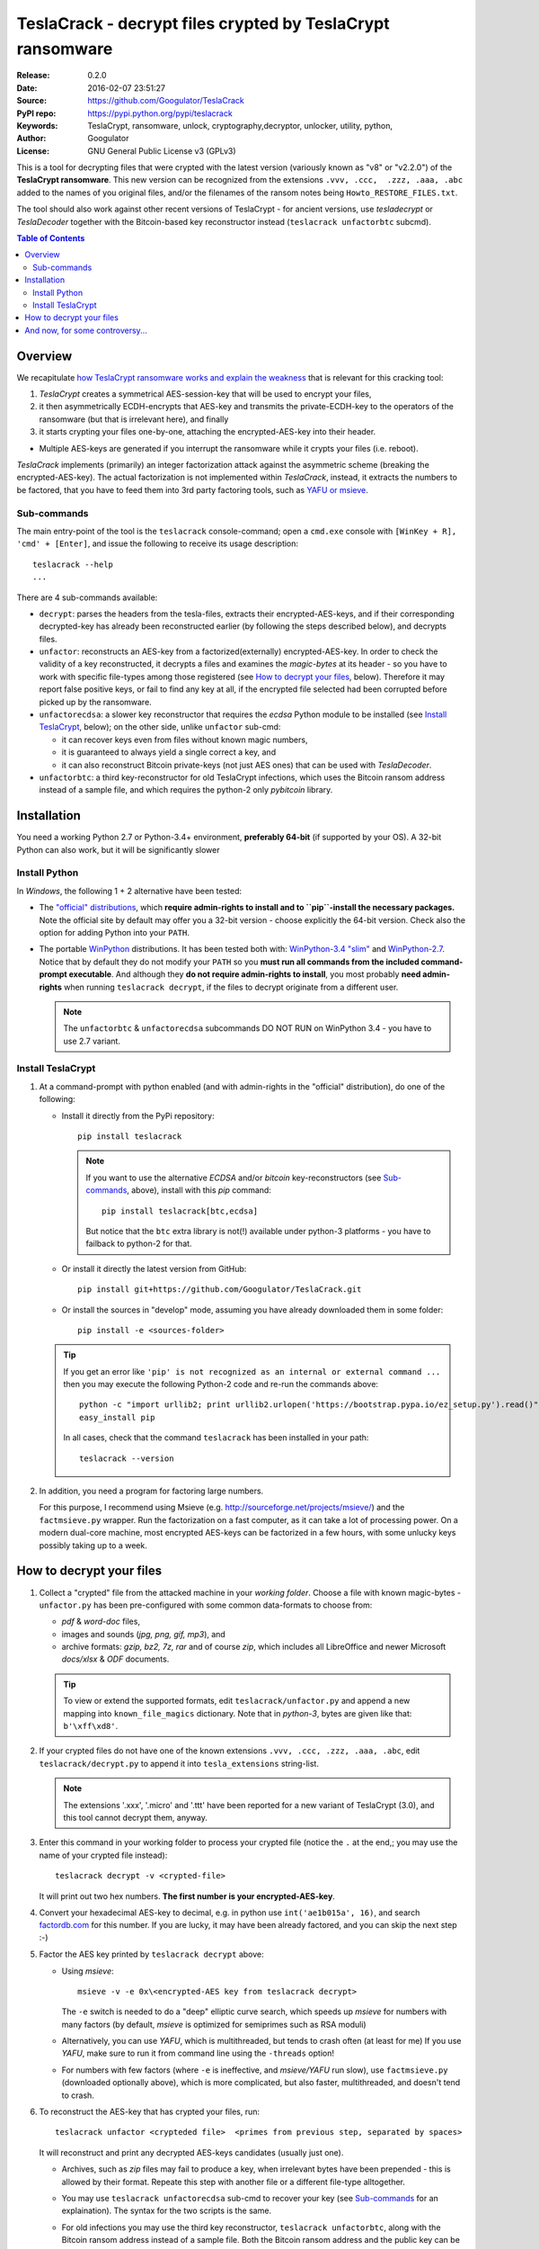 ##########################################################
TeslaCrack - decrypt files crypted by TeslaCrypt ransomware
##########################################################
|python-ver| |proj-license| |pypi-ver| |downloads-count| \
|flattr-donate| |btc-donate|

:Release:     0.2.0
:Date:        2016-02-07 23:51:27
:Source:      https://github.com/Googulator/TeslaCrack
:PyPI repo:   https://pypi.python.org/pypi/teslacrack
:Keywords:    TeslaCrypt, ransomware, unlock, cryptography,decryptor, unlocker,
              utility, python,
:Author:      Googulator
:License:     GNU General Public License v3 (GPLv3)


This is a tool for decrypting files that were crypted with the latest version
(variously known as "v8" or "v2.2.0") of the **TeslaCrypt ransomware**.
This new version can be recognized from the extensions ``.vvv, .ccc,  .zzz, .aaa, .abc``
added to the names of you original files, and/or the filenames of the ransom notes
being ``Howto_RESTORE_FILES.txt``.

The tool should also work against other recent versions of TeslaCrypt -
for ancient versions, use *tesladecrypt* or *TeslaDecoder* together with
the Bitcoin-based key reconstructor instead (``teslacrack unfactorbtc`` subcmd).

.. contents:: Table of Contents
  :backlinks: top

Overview
========
We recapitulate `how TeslaCrypt ransomware works and explain the weakness
<http://www.bleepingcomputer.com/news/security/teslacrypt-decrypted-flaw-in-teslacrypt-allows-victims-to-recover-their-files/>`_
that is relevant for this cracking tool:

1. *TeslaCrypt* creates a symmetrical AES-session-key that will be used to
   encrypt your files,
2. it then asymmetrically ECDH-encrypts that AES-key and transmits the private-ECDH-key
   to the operators of the ransomware (but that is irrelevant here), and finally
3. it starts crypting your files one-by-one, attaching the encrypted-AES-key
   into their header.

- Multiple AES-keys are generated if you interrupt the ransomware while it crypts
  your files (i.e. reboot).

*TeslaCrack* implements (primarily) an integer factorization attack against
the asymmetric scheme (breaking the encrypted-AES-key).
The actual factorization is not implemented within *TeslaCrack*, instead,
it extracts the numbers to be factored, that you have to feed them into
3rd party factoring tools, such as `YAFU or msieve
<https://www.google.com/search?q=msieve+factorization>`_.

Sub-commands
-----------
The main entry-point of the tool is the ``teslacrack`` console-command; open
a ``cmd.exe`` console with ``[WinKey + R], 'cmd' + [Enter]``, and issue the
following to receive its usage description::

    teslacrack --help
    ...

There are 4 sub-commands available:

- ``decrypt``: parses the headers from the tesla-files,
  extracts their encrypted-AES-keys, and if their corresponding decrypted-key
  has already been reconstructed earlier (by following the steps described below),
  and decrypts files.

- ``unfactor``: reconstructs an AES-key from a factorized(externally)
  encrypted-AES-key.  In order to check the validity of a key reconstructed,
  it decrypts a files and examines the *magic-bytes* at its header - so you have
  to work with specific file-types among those registered (see `How to decrypt your files`_,
  below).  Therefore it may report false positive keys, or fail to find any key
  at all, if the encrypted file selected had been corrupted before picked up by
  the ransomware.

- ``unfactorecdsa``: a slower key reconstructor that requires the
  *ecdsa* Python module to be installed (see `Install TeslaCrypt`_, below);
  on the other side, unlike ``unfactor`` sub-cmd:

  - it can recover keys even from files without known magic numbers,
  - it is guaranteed to always yield a single correct a key, and
  - it can also reconstruct Bitcoin private-keys (not just AES ones) that can be
    used with *TeslaDecoder*.

- ``unfactorbtc``: a third key-reconstructor for old TeslaCrypt infections,
  which uses the Bitcoin ransom address instead of a sample file, and which
  requires the python-2 only *pybitcoin* library.



Installation
============

You need a working Python 2.7 or Python-3.4+ environment,
**preferably 64-bit** (if supported by your OS).
A 32-bit Python can also work, but it will be significantly slower

Install Python
--------------
In *Windows*, the following 1 + 2 alternative have been tested:

- The `"official" distributions <https://www.python.org>`_, which **require
  admin-rights to install and to ``pip``-install the necessary packages.**
  Note the official site by default may offer you a 32-bit version -
  choose explicitly the 64-bit version.
  Check also the option for adding Python into your ``PATH``.

- The portable `WinPython <https://winpython.github.io>`_ distributions.
  It has been tested both with: `WinPython-3.4 "slim"
  <http://sourceforge.net/projects/winpython/files/WinPython_3.4/3.4.3.7/>`_
  and `WinPython-2.7 <http://sourceforge.net/projects/winpython/files/WinPython_2.7/2.7.10.3/>`_.
  Notice that by default they do not modify your ``PATH`` so you
  **must run all commands from the included command-prompt executable**.
  And although  they **do not require admin-rights to install**,
  you most probably **need admin-rights** when running ``teslacrack decrypt``,
  if the files to decrypt originate from a different user.

  .. Note::
    The ``unfactorbtc`` & ``unfactorecdsa`` subcommands DO NOT RUN on
    WinPython 3.4 - you have to use 2.7 variant.


Install TeslaCrypt
------------------
1. At a command-prompt with python enabled (and with admin-rights in the "official" distribution),
   do one of the following:

   - Install it directly from the PyPi repository::

        pip install teslacrack

     .. Note::
        If you want to use the alternative *ECDSA* and/or *bitcoin* key-reconstructors
        (see `Sub-commands`_, above), install with this *pip* command::

            pip install teslacrack[btc,ecdsa]

        But notice that the ``btc`` extra library is not(!) available under
        python-3 platforms - you have to failback to python-2 for that.

   - Or install it directly the latest version from GitHub::

        pip install git+https://github.com/Googulator/TeslaCrack.git

   - Or install the sources in "develop" mode, assuming you have already
     downloaded them in some folder::

        pip install -e <sources-folder>

   .. Tip::
        If you get an error like ``'pip' is not recognized as an internal or external command ...``
        then you may execute the following Python-2 code and re-run the commands above::

            python -c "import urllib2; print urllib2.urlopen('https://bootstrap.pypa.io/ez_setup.py').read()" | python
            easy_install pip

        In all cases, check that the command ``teslacrack`` has been installed
        in your path::

            teslacrack --version

2. In addition, you need a program for factoring large numbers.

   For this purpose, I recommend using Msieve (e.g. http://sourceforge.net/projects/msieve/)
   and the ``factmsieve.py`` wrapper.
   Run the factorization on a fast computer, as it can take a lot of processing power.
   On a modern dual-core machine, most encrypted AES-keys can be factorized
   in a few hours, with some unlucky keys possibly taking up to a week.


How to decrypt your files
=========================


1. Collect a "crypted" file from the attacked machine in your *working folder*.
   Choose a file with known magic-bytes - ``unfactor.py`` has been pre-configured
   with some common data-formats to choose from:

   - *pdf* & *word-doc* files,
   - images and sounds (*jpg, png, gif, mp3*), and
   - archive formats: *gzip, bz2, 7z, rar* and of course *zip*, which includes
     all LibreOffice and newer Microsoft *docs/xlsx* & *ODF* documents.

   .. Tip::
       To view or extend the supported formats, edit ``teslacrack/unfactor.py``
       and append a new mapping into ``known_file_magics`` dictionary.  Note that
       in *python-3*, bytes are given like that: ``b'\xff\xd8'``.

2. If your crypted files do not have one of the known extensions
   ``.vvv, .ccc, .zzz, .aaa, .abc``, edit ``teslacrack/decrypt.py`` to append it
   into ``tesla_extensions`` string-list.

   .. Note::
        The extensions '.xxx', '.micro' and '.ttt' have been reported for a new
        variant of TeslaCrypt (3.0), and this tool cannot decrypt them, anyway.


3. Enter this command in your working folder to process your crypted file
   (notice the ``.`` at the end,; you may use the name of your crypted file instead)::

       teslacrack decrypt -v <crypted-file>

   It will print out two hex numbers.  **The first number is your encrypted-AES-key**.

4. Convert your hexadecimal AES-key to decimal, e.g. in python use ``int('ae1b015a', 16)``,
   and search `factordb.com <http://factordb.com/>`_ for this number. If you are lucky,
   it may have been already factored, and you can skip the next step :-)

5. Factor the AES key printed by ``teslacrack decrypt`` above:

   - Using *msieve*::

         msieve -v -e 0x\<encrypted-AES key from teslacrack decrypt>

     The ``-e`` switch is needed to do a "deep" elliptic curve search,
     which speeds up *msieve* for numbers with many factors (by default,
     *msieve* is optimized for semiprimes such as RSA moduli)

   - Alternatively, you can use *YAFU*, which is multithreaded, but
     tends to crash often (at least for me)
     If you use *YAFU*, make sure to run it from command line using
     the ``-threads`` option!

   - For numbers with few factors (where ``-e`` is ineffective, and *msieve/YAFU*
     run slow), use ``factmsieve.py`` (downloaded optionally above), which is
     more complicated, but also faster, multithreaded, and doesn't tend to crash.

6. To reconstruct the AES-key that has crypted your files, run::

       teslacrack unfactor <crypteded file>  <primes from previous step, separated by spaces>

   It will reconstruct and print any decrypted AES-keys candidates (usually just one).

   - Archives, such as *zip* files may fail to produce a key, when
     irrelevant bytes have been prepended - this is allowed by their format.
     Repeate this step with another file or a different file-type alltogether.

   - You may use ``teslacrack unfactorecdsa`` sub-cmd to recover your key
     (see `Sub-commands`_ for an explaination). The syntax for the two scripts
     is the same.

   - For old infections you may use the third key reconstructor, ``teslacrack unfactorbtc``,
     along with the Bitcoin ransom address instead of a sample file.
     Both the Bitcoin ransom address and the public key can be obtained from the
     recovery file in the affected machine's *Documents* folder - the Bitcoin
     address is the first line of the file, while the public key
     (which needs to be factored) is the third line.
     The syntax is like ``teslacrack unfactor``, but use the Bitcoin address
     in place of a filename.

     .. Note::
        The ``teslacrack decrypt`` can't decode the file format used by
        old TeslaCrypt, so you will need to perform the actual decryption
        with *TeslaDecoder*.

   .. Tip:
        If you receive an ``ImportError``, make sure that you've installed any
        *extras* required for the key-reconstructor you choose to work with
        (see `Install TeslaCrypt`_, above).


7. Edit ``teslacrack.py`` to add a new key-pair into the ``known_AES_key_pairs``
   dictionary, like that::

      <encrypted-AES-key>: <1st decrypted-AES-key candidate>,

8. Repeat step 3. A decrypted file should now appear next to the crypted one
   (``.vvv`` or ``.ccc``, etc) - verify that the contents of the decrypted-file
   do make sense.

   - If not, redo step 7, replacing every time a new candidate decrypted AES-key
     in the pair.

9. To decrypt all of your files run from an administrator command prompt::

        teslacrack decrypt --progress D:\\

   - In some cases you may start receiving error-messages, saying
     ``"Unknown key in file: some/file"``.
     This means that some of your files have been crypted with different
     AES-keys (i.e. the ransomware had been restarted due to a reboot).
     ``teslacrack decrypt`` will print at the end any new encrypted AES-key(s)
     encountered - repeat the procedure from step 4 for all newly discovered
     key(s) :-(

   - ``decrypt`` sub-command accepts an optional ``--delete`` and ``--delete-old``
     parameters, which will delete the crypted-files of any cleartext file it
     successfully generates (or already has generated, for the 2nd option).
     Before using this option, make sure that your files have been indeed
     decrypted correctly!

   - By skipping this time the ``-v`` option (verbose logging) you avoid listing
     every file being visited - only failures and totals are reported.

   - Use ``--overwrite`` or the more "selective" ``--fix`` option to
     re-generate all cleartext files or just those that had previously failed to
     decrypt, respectively.  They both accept an optional *file-extension*
     to construct the backup filename.
     Note that by default ``--overwrite`` does not make backups, while the
     ``-fix`` option, does.

   - If you are going to decrypt 1000s of file (i.e ``D:\\``), it's worth
     using the ``--precount`` option; it will consume some initial time to
     pre-calculate directories to be visited, and then a progress-indicator
     will be printed while decrypting.

   - Finally, You can "dry-run" all of the above (decrypting, deletion and backup)
     with the ``-n`` option.

   - Read decriptions for available options with::

        teslacrack --help


And now, for some controversy...
================================

.. image:: https://cloud.githubusercontent.com/assets/16308406/11841119/45709ea2-a3fb-11e5-9df6-8dcc43a6812e.png
.. image:: https://cloud.githubusercontent.com/assets/16308406/11841120/4574e138-a3fb-11e5-981b-5b30e7f8bd84.png

The same day this happened, Kaspersky released this article: https://blog.kaspersky.com/teslacrypt-strikes-again/10860/

|flattr-donate| |btc-donate|


.. |python-ver| image:: https://img.shields.io/badge/python-py27%2Cpy34%2B-blue.svg
    :alt: Supported Python versions
.. |proj-license| image:: https://img.shields.io/badge/license-GPLv3-blue.svg
    :target: https://raw.githubusercontent.com/Googulator/teslacrack/master/LICENSE.txt
    :alt: Project License
.. |pypi-ver| image::  https://img.shields.io/pypi/v/teslacrack.svg
    :target: https://pypi.python.org/pypi/teslacrack/
    :alt: Latest Version in PyPI
.. |downloads-count| image:: https://img.shields.io/pypi/dm/teslacrack.svg?period=week
    :target: https://pypi.python.org/pypi/teslacrack/
    :alt: Downloads
.. |flattr-donate| image:: https://img.shields.io/badge/flattr-donate-yellow.svg
    :alt: Donate to this project using Flattr
    :target: https://flattr.com/profile/Googulator
    :class: badge-flattr
.. |btc-donate| image:: https://img.shields.io/badge/bitcoin-donate-yellow.svg
    :alt: Donate once-off to this project using Bitcoin
    :target: bitcoin:1AdcYneBgky3yMP7d2snQ5wznbWKzULezj
    :class: badge-bitcoin
